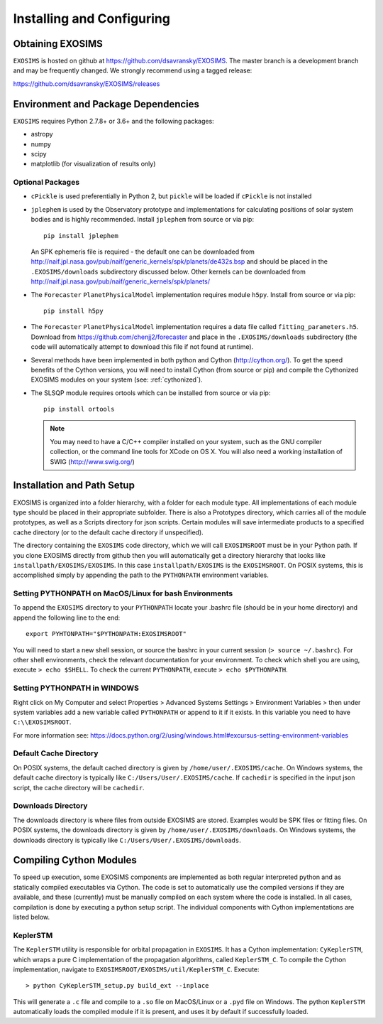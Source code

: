 .. _install:

Installing and Configuring
####################################

Obtaining EXOSIMS
=========================================

``EXOSIMS`` is hosted on github at https://github.com/dsavransky/EXOSIMS.  The master branch is a development branch and may be frequently changed.  We strongly recommend using a tagged release:

https://github.com/dsavransky/EXOSIMS/releases

Environment and Package Dependencies
==========================================

``EXOSIMS`` requires Python 2.7.8+ or 3.6+ and the following packages:

* astropy
* numpy
* scipy
* matplotlib (for visualization of results only)


Optional Packages
---------------------
* ``cPickle`` is used preferentially in Python 2, but ``pickle`` will be loaded if ``cPickle`` is not installed
* ``jplephem`` is used by the Observatory prototype and implementations for calculating positions of solar system bodies and is highly recommended.  Install ``jplephem`` from source or via pip:
  ::
    pip install jplephem

  An SPK ephemeris file is required - the default one can be downloaded from http://naif.jpl.nasa.gov/pub/naif/generic_kernels/spk/planets/de432s.bsp and should be placed in the ``.EXOSIMS/downloads`` subdirectory discussed below. Other kernels can be downloaded from http://naif.jpl.nasa.gov/pub/naif/generic_kernels/spk/planets/
* The ``Forecaster`` ``PlanetPhysicalModel`` implementation requires module ``h5py``.  Install from source or via pip:
  ::
    pip install h5py
    
* The ``Forecaster`` ``PlanetPhysicalModel`` implementation requires a data file called ``fitting_parameters.h5``.  Download from https://github.com/chenjj2/forecaster and place in the ``.EXOSIMS/downloads`` subdirectory (the code will automatically attempt to download this file if not found at runtime). 
* Several methods have been implemented in both python and Cython (http://cython.org/).  To get the speed benefits of the Cython versions, you will need to install Cython (from source or pip) and compile the Cythonized EXOSIMS modules on your system (see: :ref:`cythonized`).
* The SLSQP module requires ortools which can be installed from source or via pip:
  ::
    pip install ortools

  .. note::
    
    You may need to have a C/C++ compiler installed on your system, such as the GNU compiler collection, or the command line tools for XCode on OS X.  You will also need a working installation of SWIG (http://www.swig.org/)


Installation and Path Setup
=============================
EXOSIMS is organized into a folder hierarchy, with a folder for each module type.  All implementations of each module type should be placed in their appropriate subfolder.  There is also a Prototypes directory, which carries all of the module prototypes, as well as a Scripts directory for json scripts.  Certain modules will save intermediate products to a specified cache directory (or to the default cache directory if unspecified).  

.. _EXOSIMSROOT:

The directory containing the ``EXOSIMS`` code directory, which we will call ``EXOSIMSROOT`` must be in your Python path.  If you clone EXOSIMS directly from github then you will automatically get a directory hierarchy that looks like ``installpath/EXOSIMS/EXOSIMS``.  In this case ``installpath/EXOSIMS`` is the ``EXOSIMSROOT``. On POSIX systems, this is accomplished simply by appending the path to the ``PYTHONPATH`` environment variables.

Setting PYTHONPATH on MacOS/Linux for bash Environments
---------------------------------------------------------

To append the ``EXOSIMS`` directory to your ``PYTHONPATH`` locate your .bashrc file (should be in your home directory) and append the following line to the end:
::
    export PYHTONPATH="$PYTHONPATH:EXOSIMSROOT"

You will need to start a new shell session, or source the bashrc in your current session (``> source ~/.bashrc``). For other shell environments, check the relevant documentation for your environment. To check which shell you are using, execute ``> echo $SHELL``.  To check the current ``PYTHONPATH``, execute ``> echo $PYTHONPATH``.



Setting PYTHONPATH in WINDOWS
-----------------------------
Right click on My Computer and select Properties > Advanced Systems Settings > Environment Variables > then under system variables add a new variable called ``PYTHONPATH`` or append to it if it exists. In this variable you need to have ``C:\\EXOSIMSROOT``.

For more information see: https://docs.python.org/2/using/windows.html#excursus-setting-environment-variables


Default Cache Directory
-----------------------------
On POSIX systems, the default cached directory is given by ``/home/user/.EXOSIMS/cache``. On Windows systems, the default cache directory is typically like ``C:/Users/User/.EXOSIMS/cache``. If ``cachedir`` is specified in the input json script, the cache directory will be ``cachedir``.


Downloads Directory
-----------------------------
The downloads directory is where files from outside EXOSIMS are stored. Examples would be SPK files or fitting files. On POSIX systems, the downloads directory is given by ``/home/user/.EXOSIMS/downloads``. On Windows systems, the downloads directory is typically like ``C:/Users/User/.EXOSIMS/downloads``.


.. _cythonized:

Compiling Cython Modules
============================

To speed up execution, some EXOSIMS components are implemented as both regular interpreted python and as statically compiled executables via Cython. The code is set to automatically use the compiled versions if they are available, and these (currently) must be manually compiled on each system where the code is installed.  In all cases, compilation is done by executing a python setup script.  The individual components with Cython implementations are listed below.

KeplerSTM
-------------
The ``KeplerSTM`` utility is responsible for orbital propagation in ``EXOSIMS``.  It has a Cython implementation: ``CyKeplerSTM``, which wraps a pure C implementation of the propagation algorithms, called ``KeplerSTM_C``. To compile the Cython implementation, navigate to ``EXOSIMSROOT/EXOSIMS/util/KeplerSTM_C``.  Execute: 
::
    > python CyKeplerSTM_setup.py build_ext --inplace

This will generate a ``.c`` file and compile to a ``.so`` file on MacOS/Linux or a ``.pyd`` file on Windows.  The python ``KeplerSTM`` automatically loads the compiled module if it is present, and uses it by default if successfully loaded.

